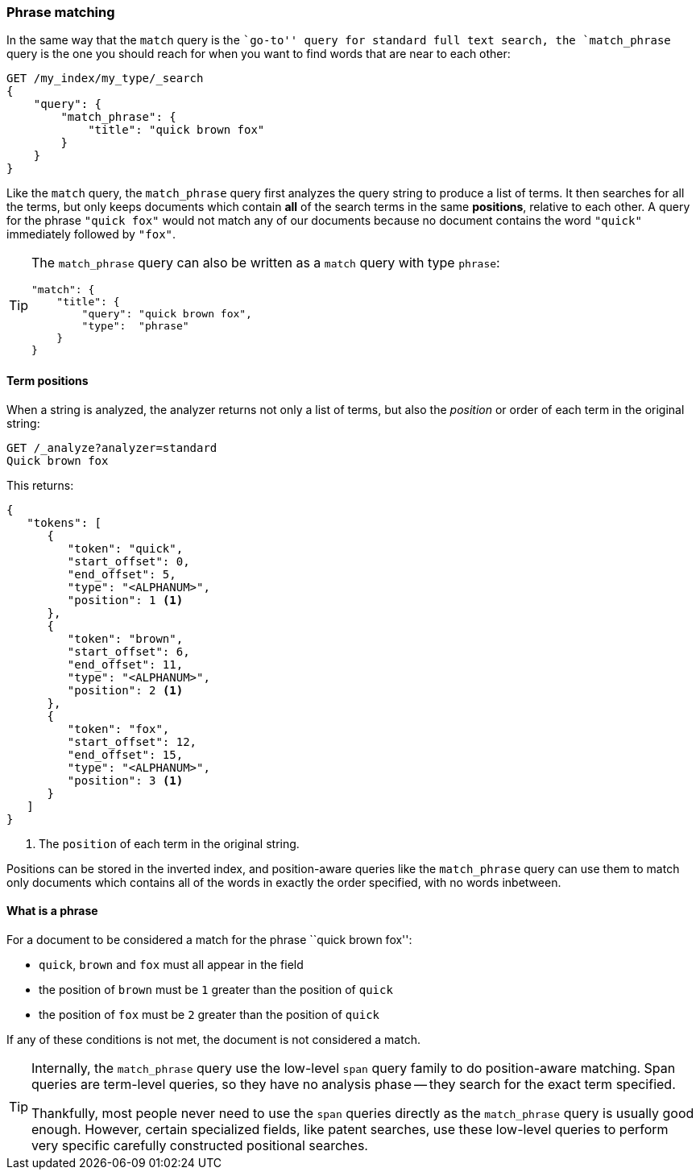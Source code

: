 [[phrase-matching]]
=== Phrase matching

In the same way that the `match` query is the ``go-to'' query for standard
full text search, the `match_phrase` query((("proximity matching", "phrase matching")))((("phrase matching")))((("match_phrase query"))) is the one you should reach for
when you want to find words that are near to each other:

[source,js]
--------------------------------------------------
GET /my_index/my_type/_search
{
    "query": {
        "match_phrase": {
            "title": "quick brown fox"
        }
    }
}
--------------------------------------------------
// SENSE: 120_Proximity_Matching/05_Match_phrase_query.json

Like the `match` query, the `match_phrase` query first analyzes the query
string to produce a list of terms. It then searches for all the terms, but
only keeps documents which contain *all* of the search terms in the same
*positions*, relative to each other.  A query for the phrase `"quick fox"`
would not match any of our documents because no document contains the word
`"quick"` immediately followed by `"fox"`.

[TIP]
==================================================

The `match_phrase` query can also be written as a `match` query with type
`phrase`:

[source,js]
--------------------------------------------------
"match": {
    "title": {
        "query": "quick brown fox",
        "type":  "phrase"
    }
}
--------------------------------------------------
// SENSE: 120_Proximity_Matching/05_Match_phrase_query.json

==================================================

==== Term positions

When a string is analyzed, the analyzer returns not((("phrase matching", "term positions")))((("match_phrase query", "position of terms")))((("position-aware matching"))) only a list of terms, but
also the _position_ or order of each term in the original string:

[source,js]
--------------------------------------------------
GET /_analyze?analyzer=standard
Quick brown fox
--------------------------------------------------
// SENSE: 120_Proximity_Matching/05_Term_positions.json

This returns:

[source,js]
--------------------------------------------------
{
   "tokens": [
      {
         "token": "quick",
         "start_offset": 0,
         "end_offset": 5,
         "type": "<ALPHANUM>",
         "position": 1 <1>
      },
      {
         "token": "brown",
         "start_offset": 6,
         "end_offset": 11,
         "type": "<ALPHANUM>",
         "position": 2 <1>
      },
      {
         "token": "fox",
         "start_offset": 12,
         "end_offset": 15,
         "type": "<ALPHANUM>",
         "position": 3 <1>
      }
   ]
}
--------------------------------------------------
<1> The `position` of each term in the original string.

Positions can be stored in the inverted index, and position-aware queries like
the `match_phrase` query can use them to match only documents which contains
all of the words in exactly the order specified, with no words inbetween.

==== What is a phrase

For a document to be considered a((("match_phrase query", "documents matching a phrase"))) match for the phrase ``quick brown fox'':

* `quick`, `brown` and `fox` must all appear in the field

* the position of `brown` must be `1` greater than the position of `quick`

* the position of `fox` must be `2` greater than the position of `quick`

If any of these conditions is not met, the document is not considered a match.

[TIP]
==================================================

Internally, the `match_phrase` query use the low-level `span` query family to
do position-aware matching. ((("match_phrase query", "use of span queries for position-aware matching")))((("span queries")))Span queries are term-level queries, so they have
no analysis phase -- they search for the exact term specified.

Thankfully, most people never need to use the `span` queries directly as the
`match_phrase` query is usually good enough. However, certain specialized
fields, like patent searches, use these low-level queries to perform very
specific carefully constructed positional searches.

==================================================
